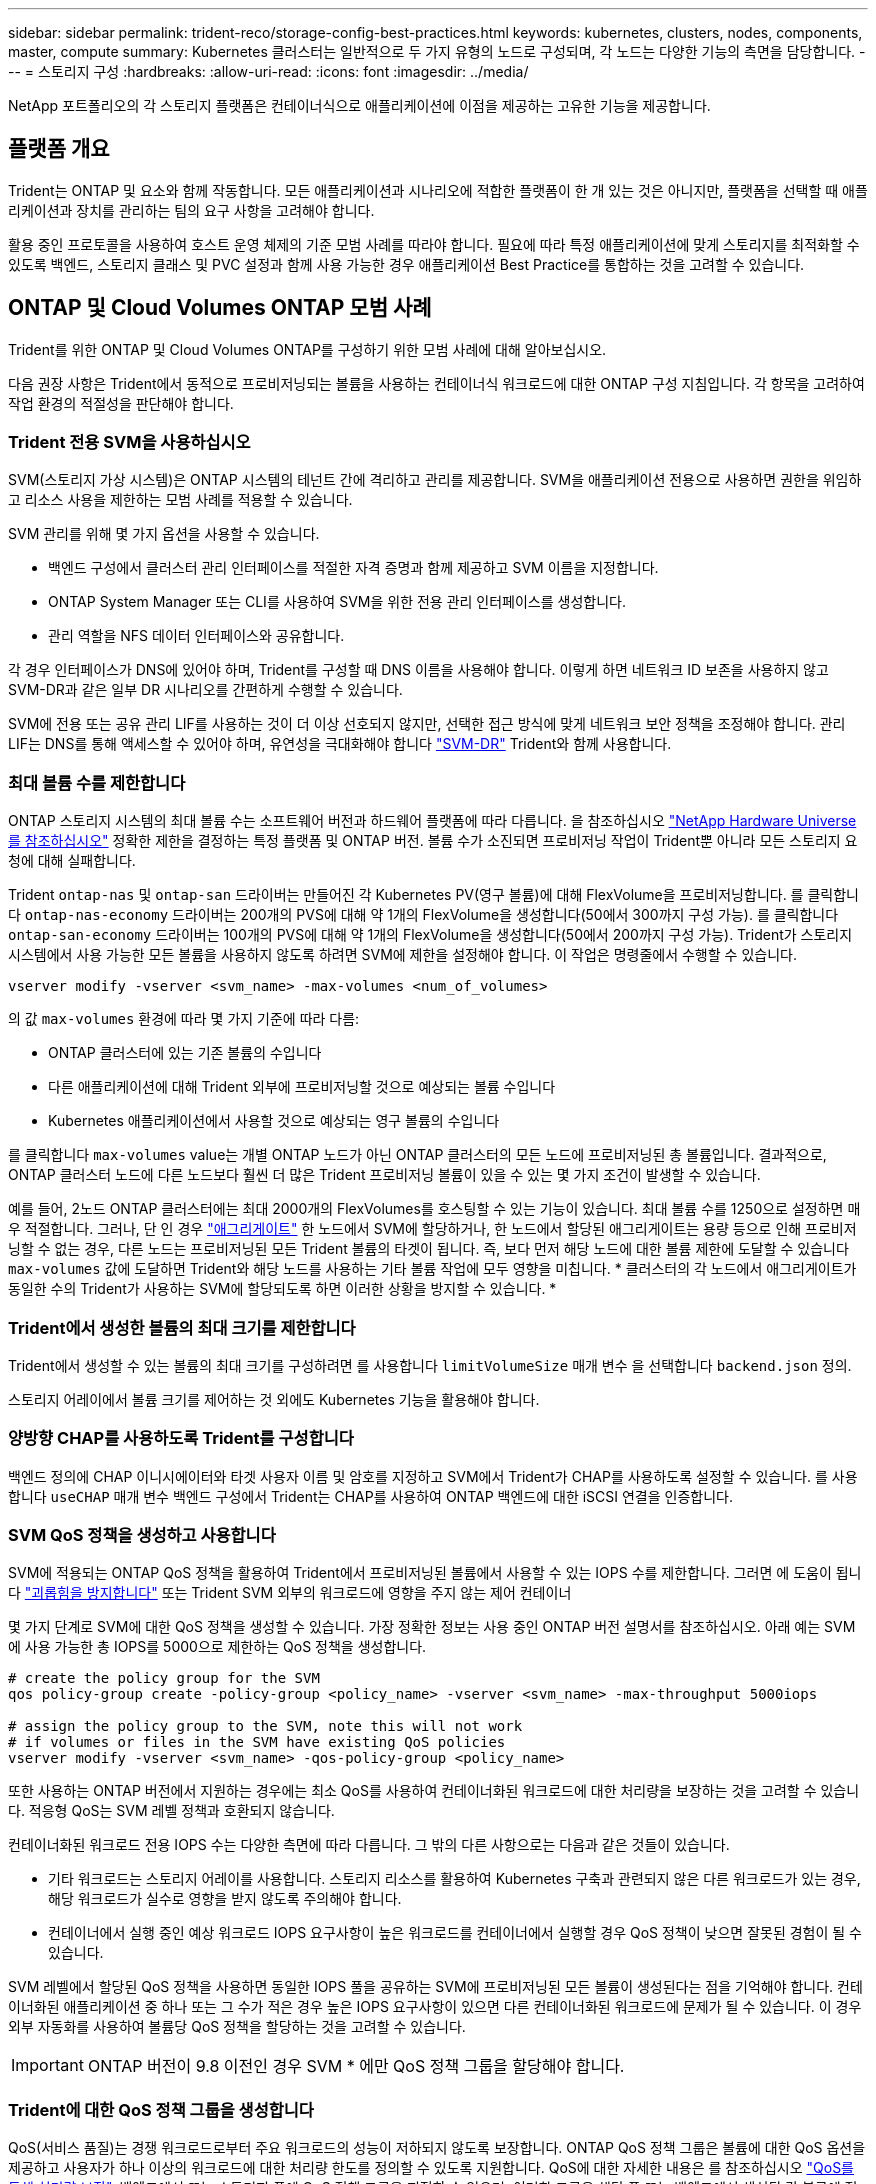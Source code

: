 ---
sidebar: sidebar 
permalink: trident-reco/storage-config-best-practices.html 
keywords: kubernetes, clusters, nodes, components, master, compute 
summary: Kubernetes 클러스터는 일반적으로 두 가지 유형의 노드로 구성되며, 각 노드는 다양한 기능의 측면을 담당합니다. 
---
= 스토리지 구성
:hardbreaks:
:allow-uri-read: 
:icons: font
:imagesdir: ../media/


[role="lead"]
NetApp 포트폴리오의 각 스토리지 플랫폼은 컨테이너식으로 애플리케이션에 이점을 제공하는 고유한 기능을 제공합니다.



== 플랫폼 개요

Trident는 ONTAP 및 요소와 함께 작동합니다. 모든 애플리케이션과 시나리오에 적합한 플랫폼이 한 개 있는 것은 아니지만, 플랫폼을 선택할 때 애플리케이션과 장치를 관리하는 팀의 요구 사항을 고려해야 합니다.

활용 중인 프로토콜을 사용하여 호스트 운영 체제의 기준 모범 사례를 따라야 합니다. 필요에 따라 특정 애플리케이션에 맞게 스토리지를 최적화할 수 있도록 백엔드, 스토리지 클래스 및 PVC 설정과 함께 사용 가능한 경우 애플리케이션 Best Practice를 통합하는 것을 고려할 수 있습니다.



== ONTAP 및 Cloud Volumes ONTAP 모범 사례

Trident를 위한 ONTAP 및 Cloud Volumes ONTAP를 구성하기 위한 모범 사례에 대해 알아보십시오.

다음 권장 사항은 Trident에서 동적으로 프로비저닝되는 볼륨을 사용하는 컨테이너식 워크로드에 대한 ONTAP 구성 지침입니다. 각 항목을 고려하여 작업 환경의 적절성을 판단해야 합니다.



=== Trident 전용 SVM을 사용하십시오

SVM(스토리지 가상 시스템)은 ONTAP 시스템의 테넌트 간에 격리하고 관리를 제공합니다.  SVM을 애플리케이션 전용으로 사용하면 권한을 위임하고 리소스 사용을 제한하는 모범 사례를 적용할 수 있습니다.

SVM 관리를 위해 몇 가지 옵션을 사용할 수 있습니다.

* 백엔드 구성에서 클러스터 관리 인터페이스를 적절한 자격 증명과 함께 제공하고 SVM 이름을 지정합니다.
* ONTAP System Manager 또는 CLI를 사용하여 SVM을 위한 전용 관리 인터페이스를 생성합니다.
* 관리 역할을 NFS 데이터 인터페이스와 공유합니다.


각 경우 인터페이스가 DNS에 있어야 하며, Trident를 구성할 때 DNS 이름을 사용해야 합니다. 이렇게 하면 네트워크 ID 보존을 사용하지 않고 SVM-DR과 같은 일부 DR 시나리오를 간편하게 수행할 수 있습니다.

SVM에 전용 또는 공유 관리 LIF를 사용하는 것이 더 이상 선호되지 않지만, 선택한 접근 방식에 맞게 네트워크 보안 정책을 조정해야 합니다. 관리 LIF는 DNS를 통해 액세스할 수 있어야 하며, 유연성을 극대화해야 합니다 https://docs.netapp.com/ontap-9/topic/com.netapp.doc.pow-dap/GUID-B9E36563-1C7A-48F5-A9FF-1578B99AADA9.html["SVM-DR"^] Trident와 함께 사용합니다.



=== 최대 볼륨 수를 제한합니다

ONTAP 스토리지 시스템의 최대 볼륨 수는 소프트웨어 버전과 하드웨어 플랫폼에 따라 다릅니다. 을 참조하십시오 https://hwu.netapp.com/["NetApp Hardware Universe를 참조하십시오"^] 정확한 제한을 결정하는 특정 플랫폼 및 ONTAP 버전. 볼륨 수가 소진되면 프로비저닝 작업이 Trident뿐 아니라 모든 스토리지 요청에 대해 실패합니다.

Trident `ontap-nas` 및 `ontap-san` 드라이버는 만들어진 각 Kubernetes PV(영구 볼륨)에 대해 FlexVolume을 프로비저닝합니다. 를 클릭합니다 `ontap-nas-economy` 드라이버는 200개의 PVS에 대해 약 1개의 FlexVolume을 생성합니다(50에서 300까지 구성 가능). 를 클릭합니다 `ontap-san-economy` 드라이버는 100개의 PVS에 대해 약 1개의 FlexVolume을 생성합니다(50에서 200까지 구성 가능). Trident가 스토리지 시스템에서 사용 가능한 모든 볼륨을 사용하지 않도록 하려면 SVM에 제한을 설정해야 합니다. 이 작업은 명령줄에서 수행할 수 있습니다.

[listing]
----
vserver modify -vserver <svm_name> -max-volumes <num_of_volumes>
----
의 값 `max-volumes` 환경에 따라 몇 가지 기준에 따라 다름:

* ONTAP 클러스터에 있는 기존 볼륨의 수입니다
* 다른 애플리케이션에 대해 Trident 외부에 프로비저닝할 것으로 예상되는 볼륨 수입니다
* Kubernetes 애플리케이션에서 사용할 것으로 예상되는 영구 볼륨의 수입니다


를 클릭합니다 `max-volumes` value는 개별 ONTAP 노드가 아닌 ONTAP 클러스터의 모든 노드에 프로비저닝된 총 볼륨입니다. 결과적으로, ONTAP 클러스터 노드에 다른 노드보다 훨씬 더 많은 Trident 프로비저닝 볼륨이 있을 수 있는 몇 가지 조건이 발생할 수 있습니다.

예를 들어, 2노드 ONTAP 클러스터에는 최대 2000개의 FlexVolumes를 호스팅할 수 있는 기능이 있습니다. 최대 볼륨 수를 1250으로 설정하면 매우 적절합니다.  그러나, 단 인 경우 https://library.netapp.com/ecmdocs/ECMP1368859/html/GUID-3AC7685D-B150-4C1F-A408-5ECEB3FF0011.html["애그리게이트"^] 한 노드에서 SVM에 할당하거나, 한 노드에서 할당된 애그리게이트는 용량 등으로 인해 프로비저닝할 수 없는 경우, 다른 노드는 프로비저닝된 모든 Trident 볼륨의 타겟이 됩니다. 즉, 보다 먼저 해당 노드에 대한 볼륨 제한에 도달할 수 있습니다 `max-volumes` 값에 도달하면 Trident와 해당 노드를 사용하는 기타 볼륨 작업에 모두 영향을 미칩니다. * 클러스터의 각 노드에서 애그리게이트가 동일한 수의 Trident가 사용하는 SVM에 할당되도록 하면 이러한 상황을 방지할 수 있습니다. *



=== Trident에서 생성한 볼륨의 최대 크기를 제한합니다

Trident에서 생성할 수 있는 볼륨의 최대 크기를 구성하려면 를 사용합니다 `limitVolumeSize` 매개 변수 을 선택합니다 `backend.json` 정의.

스토리지 어레이에서 볼륨 크기를 제어하는 것 외에도 Kubernetes 기능을 활용해야 합니다.



=== 양방향 CHAP를 사용하도록 Trident를 구성합니다

백엔드 정의에 CHAP 이니시에이터와 타겟 사용자 이름 및 암호를 지정하고 SVM에서 Trident가 CHAP를 사용하도록 설정할 수 있습니다. 를 사용합니다 `useCHAP` 매개 변수 백엔드 구성에서 Trident는 CHAP를 사용하여 ONTAP 백엔드에 대한 iSCSI 연결을 인증합니다.



=== SVM QoS 정책을 생성하고 사용합니다

SVM에 적용되는 ONTAP QoS 정책을 활용하여 Trident에서 프로비저닝된 볼륨에서 사용할 수 있는 IOPS 수를 제한합니다.  그러면 에 도움이 됩니다 http://docs.netapp.com/ontap-9/topic/com.netapp.doc.pow-perf-mon/GUID-77DF9BAF-4ED7-43F6-AECE-95DFB0680D2F.html?cp=7_1_2_1_2["괴롭힘을 방지합니다"^] 또는 Trident SVM 외부의 워크로드에 영향을 주지 않는 제어 컨테이너

몇 가지 단계로 SVM에 대한 QoS 정책을 생성할 수 있습니다. 가장 정확한 정보는 사용 중인 ONTAP 버전 설명서를 참조하십시오.  아래 예는 SVM에 사용 가능한 총 IOPS를 5000으로 제한하는 QoS 정책을 생성합니다.

[listing]
----
# create the policy group for the SVM
qos policy-group create -policy-group <policy_name> -vserver <svm_name> -max-throughput 5000iops

# assign the policy group to the SVM, note this will not work
# if volumes or files in the SVM have existing QoS policies
vserver modify -vserver <svm_name> -qos-policy-group <policy_name>
----
또한 사용하는 ONTAP 버전에서 지원하는 경우에는 최소 QoS를 사용하여 컨테이너화된 워크로드에 대한 처리량을 보장하는 것을 고려할 수 있습니다. 적응형 QoS는 SVM 레벨 정책과 호환되지 않습니다.

컨테이너화된 워크로드 전용 IOPS 수는 다양한 측면에 따라 다릅니다. 그 밖의 다른 사항으로는 다음과 같은 것들이 있습니다.

* 기타 워크로드는 스토리지 어레이를 사용합니다. 스토리지 리소스를 활용하여 Kubernetes 구축과 관련되지 않은 다른 워크로드가 있는 경우, 해당 워크로드가 실수로 영향을 받지 않도록 주의해야 합니다.
* 컨테이너에서 실행 중인 예상 워크로드 IOPS 요구사항이 높은 워크로드를 컨테이너에서 실행할 경우 QoS 정책이 낮으면 잘못된 경험이 될 수 있습니다.


SVM 레벨에서 할당된 QoS 정책을 사용하면 동일한 IOPS 풀을 공유하는 SVM에 프로비저닝된 모든 볼륨이 생성된다는 점을 기억해야 합니다. 컨테이너화된 애플리케이션 중 하나 또는 그 수가 적은 경우 높은 IOPS 요구사항이 있으면 다른 컨테이너화된 워크로드에 문제가 될 수 있습니다. 이 경우 외부 자동화를 사용하여 볼륨당 QoS 정책을 할당하는 것을 고려할 수 있습니다.


IMPORTANT: ONTAP 버전이 9.8 이전인 경우 SVM * 에만 QoS 정책 그룹을 할당해야 합니다.



=== Trident에 대한 QoS 정책 그룹을 생성합니다

QoS(서비스 품질)는 경쟁 워크로드로부터 주요 워크로드의 성능이 저하되지 않도록 보장합니다. ONTAP QoS 정책 그룹은 볼륨에 대한 QoS 옵션을 제공하고 사용자가 하나 이상의 워크로드에 대한 처리량 한도를 정의할 수 있도록 지원합니다. QoS에 대한 자세한 내용은 를 참조하십시오 https://docs.netapp.com/ontap-9/topic/com.netapp.doc.pow-perf-mon/GUID-77DF9BAF-4ED7-43F6-AECE-95DFB0680D2F.html["QoS를 통해 처리량 보장"^].
백엔드에서 또는 스토리지 풀에 QoS 정책 그룹을 지정할 수 있으며, 이러한 그룹은 해당 풀 또는 백엔드에서 생성된 각 볼륨에 적용됩니다.

ONTAP에는 기존 QoS 정책과 적응형 서비스 두 가지 QoS 정책 그룹이 있습니다. 기존 정책 그룹은 IOPS 단위로 최대 또는 최소 단위의 고정 처리량을 제공합니다. 적응형 QoS는 워크로드 크기에 따라 처리량을 자동으로 확장하므로 워크로드 크기에 따라 IOPS와 TB|GB의 비율을 유지합니다. 따라서 대규모 구축 환경에서 수백 또는 수천 개의 워크로드를 관리할 경우 상당한 이점이 있습니다.

QoS 정책 그룹을 생성할 때는 다음 사항을 고려하십시오.

* 를 설정해야 합니다 `qosPolicy` 키를 누릅니다 `defaults` 백엔드 구성의 블록 다음 백엔드 구성 예를 참조하십시오.


[listing]
----
  ---
version: 1
storageDriverName: ontap-nas
managementLIF: 0.0.0.0
dataLIF: 0.0.0.0
svm: svm0
username: user
password: pass
defaults:
  qosPolicy: standard-pg
storage:
- labels:
    performance: extreme
  defaults:
    adaptiveQosPolicy: extremely-adaptive-pg
- labels:
    performance: premium
  defaults:
    qosPolicy: premium-pg
----
* 각 볼륨이 정책 그룹에서 지정한 전체 처리량을 얻을 수 있도록 볼륨별로 정책 그룹을 적용해야 합니다. 공유 정책 그룹은 지원되지 않습니다.


QoS 정책 그룹에 대한 자세한 내용은 을 참조하십시오 https://docs.netapp.com/ontap-9/topic/com.netapp.doc.dot-cm-cmpr-980/TOC__qos.html["ONTAP 9.8 QoS 명령"^].



=== 스토리지 리소스에 대한 액세스 권한을 Kubernetes 클러스터 구성원으로 제한합니다

Trident에서 생성한 NFS 볼륨 및 iSCSI LUN에 대한 액세스를 제한하는 것은 Kubernetes 구축을 위한 보안 환경의 중요한 구성요소입니다. 이렇게 하면 Kubernetes 클러스터의 일부가 아닌 호스트가 볼륨에 액세스하고 예기치 않게 데이터를 수정하는 것을 방지할 수 있습니다.

네임스페이스가 Kubernetes의 리소스에 대한 논리적 경계라는 것을 이해하는 것이 중요합니다. 동일한 네임스페이스의 리소스를 공유할 수 있다고 가정하지만, 특히 상호 네임스페이스 기능이 없다는 것이 중요합니다. 즉, PVS는 글로벌 객체이지만 PVC에 바인딩되면 동일한 네임스페이스에 있는 Pod에서만 액세스할 수 있습니다. * 적절한 경우 네임스페이스를 사용하여 구분을 제공하는 것이 중요합니다. *

Kubernetes 컨텍스트에서 데이터 보안과 관련하여 대부분의 조직은 컨테이너 내의 프로세스가 호스트에 마운트된 스토리지에 액세스할 수 있지만 컨테이너용 프로세스는 아닙니다.  https://en.wikipedia.org/wiki/Linux_namespaces["네임스페이스"^] 이러한 유형의 손상을 방지하도록 설계되었습니다.  그러나 권한 있는 컨테이너에는 한 가지 예외가 있습니다.

권한 있는 컨테이너는 일반적인 것보다 훨씬 더 많은 호스트 수준 권한으로 실행되는 컨테이너입니다. 이러한 기능은 기본적으로 거부되지 않으므로 을 사용하여 기능을 사용하지 않도록 설정해야 합니다 https://kubernetes.io/docs/concepts/policy/pod-security-policy/["POD 보안 정책"^].

Kubernetes 및 외부 호스트 모두에서 액세스가 필요한 볼륨의 경우, Trident에서 관리하지 않고 관리자가 PV를 도입한 상태로 스토리지를 기존 방식으로 관리해야 합니다. 이렇게 하면 Kubernetes 및 외부 호스트의 연결이 모두 끊기고 볼륨을 더 이상 사용하지 않는 경우에만 스토리지 볼륨이 폐기됩니다. 또한, 맞춤형 엑스포트 정책을 적용하여 Kubernetes 클러스터 노드 및 Kubernetes 클러스터 외부의 타겟 서버에서 액세스할 수 있습니다.

전용 인프라 노드(예: OpenShift) 또는 사용자 애플리케이션을 예약할 수 없는 다른 노드를 구축하는 경우, 별도의 엑스포트 정책을 사용하여 스토리지 리소스에 대한 액세스를 더욱 제한해야 합니다. 여기에는 해당 인프라 노드에 배포된 서비스(예: OpenShift Metrics 및 Logging 서비스)에 대한 엑스포트 정책과 비인프라 노드에 배포되는 표준 애플리케이션이 포함됩니다.



=== 전용 엑스포트 정책을 사용하십시오

Kubernetes 클러스터에 있는 노드에만 액세스할 수 있도록 각 백엔드에 대한 엑스포트 정책이 있어야 합니다. Trident는 엑스포트 정책을 자동으로 생성하고 관리할 수 있습니다. 이러한 방법으로 Trident는 Kubernetes 클러스터의 노드에 프로비저닝되는 볼륨에 대한 액세스를 제한하고 노드 추가/삭제를 단순화합니다.

또는 수동으로 엑스포트 정책을 생성하여 각 노드 액세스 요청을 처리하는 하나 이상의 엑스포트 규칙으로 채울 수도 있습니다.

* 를 사용합니다 `vserver export-policy create` ONTAP CLI 명령을 사용하여 엑스포트 정책을 생성합니다.
* 를 사용하여 엑스포트 정책에 규칙을 추가합니다 `vserver export-policy rule create` ONTAP CLI 명령


이러한 명령을 실행하면 데이터에 액세스할 수 있는 Kubernetes 노드를 제한할 수 있습니다.



=== 사용 안 함 `showmount` 애플리케이션 SVM을 위해

를 클릭합니다 `showmount` 기능을 사용하면 NFS 클라이언트가 SVM에서 사용 가능한 NFS 엑스포트 목록을 쿼리할 수 있습니다. Kubernetes 클러스터에 구축된 POD에서 를 실행할 수 있습니다 `showmount -e` 데이터 LIF에 대한 명령을 실행하면 액세스 권한이 없는 마운트를 비롯하여 사용 가능한 마운트의 목록이 표시됩니다. 이는 그 자체로 보안 문제가 아니라, 권한이 없는 사용자가 NFS 내보내기에 연결하는 데 도움이 될 수 있는 불필요한 정보를 제공합니다.

를 비활성화해야 합니다 `showmount` SVM 레벨의 ONTAP CLI 명령을 사용하여 다음을 수행합니다.

[listing]
----
vserver nfs modify -vserver <svm_name> -showmount disabled
----


== SolidFire 모범 사례

Trident를 위한 SolidFire 스토리지를 구성하기 위한 모범 사례에 대해 알아보십시오.



=== SolidFire 계정을 만듭니다

각 SolidFire 계정은 고유한 볼륨 소유자를 나타내며 자체 CHAP(Challenge-Handshake 인증 프로토콜) 자격 증명을 받습니다. 계정 이름 및 상대 CHAP 자격 증명을 사용하거나 볼륨 액세스 그룹을 통해 계정에 할당된 볼륨에 액세스할 수 있습니다. 계정에는 최대 2천 개의 볼륨이 할당될 수 있지만 볼륨은 하나의 계정에만 속할 수 있습니다.



=== QoS 정책을 생성합니다

여러 볼륨에 적용할 수 있는 표준화된 서비스 품질 설정을 만들어 저장하려면 SolidFire 서비스 품질(QoS) 정책을 사용하십시오.

볼륨별로 QoS 매개 변수를 설정할 수 있습니다. QoS를 정의하는 세 가지 구성 가능한 매개 변수, 즉 Min IOPS, Max IOPS, Burst IOPS를 설정하여 각 볼륨의 성능을 보장할 수 있습니다.

4KB 블록 크기에 대해 가능한 최소, 최대 및 버스트 IOPS 값입니다.

[cols="5*"]
|===
| IOPS 매개 변수입니다 | 정의 | 최소 값 | 기본값 | 최대 가치(4KB) 


 a| 
최소 IOPS
 a| 
볼륨에 대한 보장된 성능 수준.
| 50  a| 
50
 a| 
15000



 a| 
최대 IOPS
 a| 
성능은 이 제한을 초과하지 않습니다.
| 50  a| 
15000
 a| 
200,000



 a| 
버스트 IOPS
 a| 
짧은 버스트 시나리오에서 허용되는 최대 IOPS입니다.
| 50  a| 
15000
 a| 
200,000

|===

NOTE: 최대 IOPS와 버스트 IOPS는 최대 200,000으로 설정할 수 있지만, 실제 볼륨의 최대 성능은 클러스터 사용량 및 노드당 성능에 의해 제한됩니다.

블록 크기와 대역폭은 IOPS 수에 직접적인 영향을 미칩니다. 블록 크기가 증가함에 따라 시스템에서 더 큰 블록 크기를 처리하는 데 필요한 수준까지 대역폭을 높일 수 있습니다. 대역폭이 증가할수록 시스템에서 달성할 수 있는 IOPS의 수가 감소합니다. 을 참조하십시오 https://www.netapp.com/pdf.html?item=/media/10502-tr-4644pdf.pdf["SolidFire 서비스 품질"^] QoS 및 성능에 대한 자세한 내용은 를 참조하십시오.



=== SolidFire 인증

요소는 CHAP 및 vag(볼륨 액세스 그룹)의 두 가지 인증 방법을 지원합니다. CHAP는 CHAP 프로토콜을 사용하여 호스트를 백엔드에 인증합니다. 볼륨 액세스 그룹은 프로비전되는 볼륨에 대한 액세스를 제어합니다. NetApp은 CHAP를 사용하여 인증을 수행하는 것이 더 간단하고 확장 제한이 없기 때문에 CHAP를 사용하는 것이 좋습니다.


NOTE: CSI 프로비저닝이 강화된 Trident는 CHAP 인증 사용을 지원합니다. VAG는 일반적인 비 CSI 작동 모드에서만 사용해야 합니다.

CHAP 인증(이니시에이터가 대상 볼륨 사용자인지 확인)은 계정 기반 액세스 제어에서만 지원됩니다. CHAP를 인증에 사용하는 경우 단방향 CHAP 및 양방향 CHAP의 두 가지 옵션을 사용할 수 있습니다. 단방향 CHAP는 SolidFire 계정 이름 및 이니시에이터 암호를 사용하여 볼륨 액세스를 인증합니다. 양방향 CHAP 옵션은 볼륨이 계정 이름과 이니시에이터 암호를 통해 호스트를 인증한 다음 호스트가 계정 이름과 타겟 암호를 통해 볼륨을 인증하기 때문에 볼륨을 인증하는 가장 안전한 방법을 제공합니다.

그러나 CHAP를 설정할 수 없고 VAG가 필요한 경우 액세스 그룹을 생성하고 호스트 이니시에이터 및 볼륨을 액세스 그룹에 추가합니다. 액세스 그룹에 추가하는 각 IQN은 CHAP 인증을 사용하거나 사용하지 않고 그룹의 각 볼륨에 액세스할 수 있습니다. iSCSI 이니시에이터가 CHAP 인증을 사용하도록 구성된 경우 계정 기반 액세스 제어가 사용됩니다. iSCSI 초기자가 CHAP 인증을 사용하도록 구성되지 않은 경우 볼륨 액세스 그룹 액세스 제어가 사용됩니다.



== 자세한 정보는 어디서 찾을 수 있습니까?

다음은 몇 가지 모범 사례 문서입니다. 를 검색합니다 https://www.netapp.com/search/["NetApp 라이브러리"^] 최신 버전의 경우.

* ONTAP *

* https://www.netapp.com/us/media/tr-4067.pdf["NFS Best Practice and Implementation Guide를 참조하십시오"^]
* http://docs.netapp.com/ontap-9/topic/com.netapp.doc.dot-cm-sanag/home.html["SAN 관리 가이드를 참조하십시오"^] (iSCSI의 경우)
* http://docs.netapp.com/ontap-9/topic/com.netapp.doc.exp-iscsi-rhel-cg/home.html["RHEL용 iSCSI Express 구성"^]


Element 소프트웨어 *

* https://www.netapp.com/pdf.html?item=/media/10507-tr4639pdf.pdf["Linux용 SolidFire 구성"^]


* NetApp HCI *

* https://docs.netapp.com/us-en/hci/docs/hci_prereqs_overview.html["NetApp HCI 구축 사전 요구 사항"^]
* https://docs.netapp.com/us-en/hci/docs/concept_nde_access_overview.html["NetApp 배포 엔진에 액세스합니다"^]


* 응용 프로그램 모범 사례 정보 *

* https://www.netapp.com/us/media/tr-4722.pdf["ONTAP 기반 MySQL의 모범 사례"^]
* https://www.netapp.com/pdf.html?item=/media/10510-tr-4605.pdf["SolidFire 기반 MySQL의 모범 사례"^]
* http://www.netapp.com/us/media/tr-4635.pdf["NetApp SolidFire 및 Cassandra"^]
* http://www.netapp.com/us/media/tr-4606.pdf["SolidFire에 대한 Oracle 모범 사례"^]
* http://www.netapp.com/us/media/tr-4610.pdf["SolidFire에 대한 PostgreSQL Best Practice"^]


모든 애플리케이션에 구체적인 지침이 있는 것은 아니며 NetApp 팀과 함께 을 사용하는 것이 중요합니다 https://www.netapp.com/search/["NetApp 라이브러리"^] 최신 설명서를 참조하십시오.
